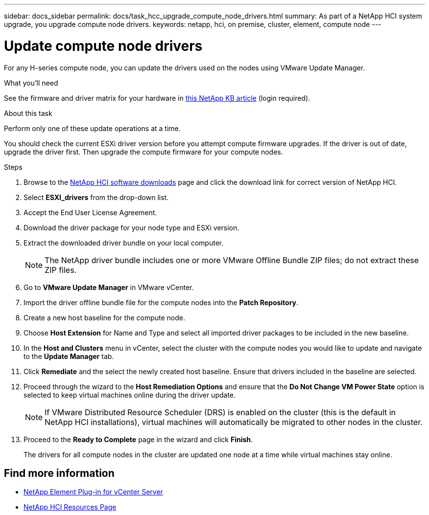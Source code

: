 ---
sidebar: docs_sidebar
permalink: docs/task_hcc_upgrade_compute_node_drivers.html
summary: As part of a NetApp HCI system upgrade, you upgrade compute node drivers.
keywords: netapp, hci, on premise, cluster, element, compute node
---

= Update compute node drivers

:hardbreaks:
:nofooter:
:icons: font
:linkattrs:
:imagesdir: ../media/

[.lead]
For any H-series compute node, you can update the drivers used on the nodes using VMware Update Manager.

.What you'll need

See the firmware and driver matrix for your hardware in https://kb.netapp.com/Advice_and_Troubleshooting/Hybrid_Cloud_Infrastructure/NetApp_HCI/Firmware_and_driver_versions_in_NetApp_HCI_and_NetApp_Element_software[this NetApp KB article] (login required).

.About this task

Perform only one of these update operations at a time.

You should check the current ESXi driver version before you attempt compute firmware upgrades. If the driver is out of date, upgrade the driver first. Then upgrade the compute firmware for your compute nodes.

.Steps

. Browse to the https://mysupport.netapp.com/site/products/all/details/netapp-hci/downloads-tab[NetApp HCI software downloads] page and click the download link for correct version of NetApp HCI.
. Select *ESXI_drivers* from the drop-down list.
. Accept the End User License Agreement.
. Download the driver package for your node type and ESXi version.
. Extract the downloaded driver bundle on your local computer.
+
NOTE: The NetApp driver bundle includes one or more VMware Offline Bundle ZIP files; do not extract these ZIP files.

. Go to *VMware Update Manager* in VMware vCenter.
. Import the driver offline bundle file for the compute nodes into the *Patch Repository*.
. Create a new host baseline for the compute node.
. Choose *Host Extension* for Name and Type and select all imported driver packages to be included in the new baseline.
. In the *Host and Clusters* menu in vCenter, select the cluster with the compute nodes you would like to update and navigate to the *Update Manager* tab.
. Click *Remediate* and the select the newly created host baseline. Ensure that drivers included in the baseline are selected.
. Proceed through the wizard to the *Host Remediation Options* and ensure that the *Do Not Change VM Power State* option is selected to keep virtual machines online during the driver update.
+
NOTE: If VMware Distributed Resource Scheduler (DRS) is enabled on the cluster (this is the default in NetApp HCI installations), virtual machines will automatically be migrated to other nodes in the cluster.

. Proceed to the *Ready to Complete* page in the wizard and click *Finish*.
+
The drivers for all compute nodes in the cluster are updated one node at a time while virtual machines stay online.

[discrete]
== Find more information

* https://docs.netapp.com/us-en/vcp/index.html[NetApp Element Plug-in for vCenter Server^]
* https://www.netapp.com/hybrid-cloud/hci-documentation/[NetApp HCI Resources Page^]
